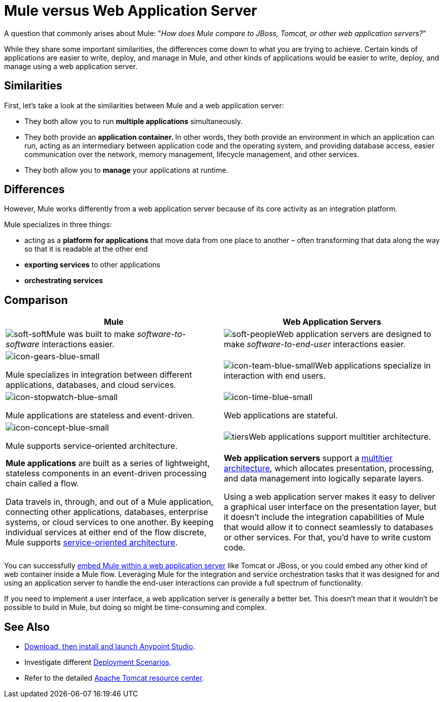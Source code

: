 = Mule versus Web Application Server
:keywords: esb, security, jboss, tomcat, web server, app server, application server, deploy, performance

A question that commonly arises about Mule: "_How does Mule compare to JBoss, Tomcat, or other web application servers?_"

While they share some important similarities, the differences come down to what you are trying to achieve. Certain kinds of applications are easier to write, deploy, and manage in Mule, and other kinds of applications would be easier to write, deploy, and manage using a web application server. 

== Similarities

First, let's take a look at the similarities between Mule and a web application server:

* They both allow you to run *multiple applications* simultaneously.
* They both provide an **application container. **In other words, they both provide an environment in which an application can run, acting as an intermediary between application code and the operating system, and providing database access, easier communication over the network, memory management, lifecycle management, and other services.
* They both allow you to *manage* your applications at runtime.

== Differences

However, Mule works differently from a web application server because of its core activity as an integration platform. 

Mule specializes in three things:

* acting as a *platform for applications* that move data from one place to another – often transforming that data along the way so that it is readable at the other end
* *exporting services* to other applications
* *orchestrating services*

== Comparison

[%header,cols="2*"]
|===
|Mule |Web Application Servers
a|
image:soft-soft.png[soft-soft]Mule was built to make _software-to-software_ interactions easier. 

 a|
image:soft-people.png[soft-people]Web application servers are designed to make _software-to-end-user_ interactions easier. 

a|
image:icon-gears-blue-small.png[icon-gears-blue-small]

Mule specializes in integration between different applications, databases, and cloud services.

 a|
image:icon-team-blue-small.png[icon-team-blue-small]Web applications specialize in interaction with end users.

a|
image:icon-stopwatch-blue-small.png[icon-stopwatch-blue-small]

Mule applications are stateless and event-driven.

 a|
image:icon-time-blue-small.png[icon-time-blue-small]

Web applications are stateful.

a|
image:icon-concept-blue-small.png[icon-concept-blue-small]

Mule supports service-oriented architecture.

 |image:tiers.png[tiers]Web applications support multitier architecture.

a|
*Mule applications* are built as a series of lightweight, stateless components in an event-driven processing chain called a flow.

Data travels in, through, and out of a Mule application, connecting other applications, databases, enterprise systems, or cloud services to one another. By keeping individual services at either end of the flow discrete, Mule supports link:http://en.wikipedia.org/wiki/Service-oriented_architecture[service-oriented architecture].

 a|
*Web application servers* support a link:http://en.wikipedia.org/wiki/Multitier_architecture[multitier architecture], which allocates presentation, processing, and data management into logically separate layers.

Using a web application server makes it easy to deliver a graphical user interface on the presentation layer, but it doesn't include the integration capabilities of Mule that would allow it to connect seamlessly to databases or other services. For that, you'd have to write custom code. 

|===



You can successfully link:/mule-user-guide/v/3.7/embedding-mule-in-a-java-application-or-webapp[embed Mule within a web application server] like Tomcat or JBoss, or you could embed any other kind of web container inside a Mule flow. Leveraging Mule for the integration and service orchestration tasks that it was designed for and using an application server to handle the end-user interactions can provide a full spectrum of functionality. 

If you need to implement a user interface, a web application server is generally a better bet. This doesn't mean that it wouldn't be possible to build in Mule, but doing so might be time-consuming and complex. 

== See Also

* link:/anypoint-studio/v/6/download-and-launch-anypoint-studio[Download, then install and launch Anypoint Studio].
* Investigate different link:/mule-user-guide/v/3.7/deployment-scenarios[Deployment Scenarios].
* Refer to the detailed link:http://www.mulesoft.com/understanding-apache-tomcat[Apache Tomcat resource center].
